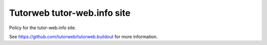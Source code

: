 Tutorweb tutor-web.info site
^^^^^^^^^^^^^^^^^^^^^^^^^^^^

Policy for the tutor-web.info site.

See https://github.com/tutorweb/tutorweb.buildout for more information. 

